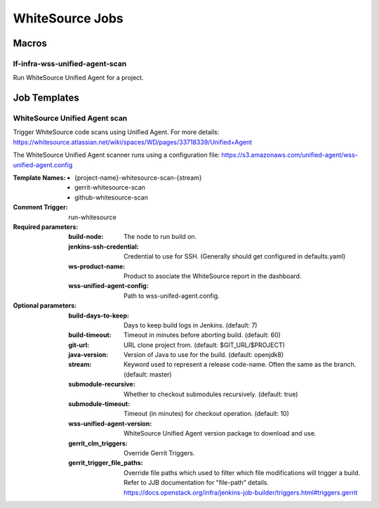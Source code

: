 ################
WhiteSource Jobs
################

Macros
======

lf-infra-wss-unified-agent-scan
-------------------------------

Run WhiteSource Unified Agent for a project.

Job Templates
=============

WhiteSource Unified Agent scan
------------------------------

Trigger WhiteSource code scans using Unified Agent. For more details:
https://whitesource.atlassian.net/wiki/spaces/WD/pages/33718339/Unified+Agent

The WhiteSource Unified Agent scanner runs using a configuration file:
https://s3.amazonaws.com/unified-agent/wss-unified-agent.config

:Template Names:

    - {project-name}-whitesource-scan-{stream}
    - gerrit-whitesource-scan
    - github-whitesource-scan

:Comment Trigger: run-whitesource

:Required parameters:

    :build-node: The node to run build on.
    :jenkins-ssh-credential: Credential to use for SSH. (Generally should
        get configured in defaults.yaml)
    :ws-product-name: Product to asociate the WhiteSource report in the dashboard.
    :wss-unified-agent-config: Path to wss-unifed-agent.config.

:Optional parameters:

    :build-days-to-keep: Days to keep build logs in Jenkins. (default: 7)
    :build-timeout: Timeout in minutes before aborting build. (default: 60)
    :git-url: URL clone project from. (default: $GIT_URL/$PROJECT)
    :java-version: Version of Java to use for the build. (default: openjdk8)
    :stream: Keyword used to represent a release code-name.
        Often the same as the branch. (default: master)
    :submodule-recursive: Whether to checkout submodules recursively.
        (default: true)
    :submodule-timeout: Timeout (in minutes) for checkout operation.
        (default: 10)
    :wss-unified-agent-version: WhiteSource Unified Agent version package to download
        and use.

    :gerrit_clm_triggers: Override Gerrit Triggers.
    :gerrit_trigger_file_paths: Override file paths which used to filter which
        file modifications will trigger a build. Refer to JJB documentation for
        "file-path" details.
        https://docs.openstack.org/infra/jenkins-job-builder/triggers.html#triggers.gerrit
